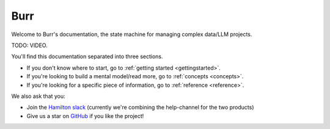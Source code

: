 ==============
Burr
==============

Welcome to Burr's documentation, the state machine for managing complex data/LLM projects.

TODO: VIDEO.

You'll find this documentation separated into three sections.

- If you don't know where to start, go to :ref:`getting started <gettingstarted>`.
- If you're looking to build a mental model/read more, go to :ref:`concepts <concepts>`.
- If you're looking for a specific piece of information, go to :ref:`reference <reference>`.

We also ask that you:

- Join the `Hamilton slack <https://join.slack.com/t/hamilton-opensource/shared_invite/zt-1bjs72asx-wcUTgH7q7QX1igiQ5bbdcg>`_ (currently we're combining the help-channel for the two products)
- Give us a star on `GitHub <https://github.com/dagworks-inc/burr>`_ if you like the project!
